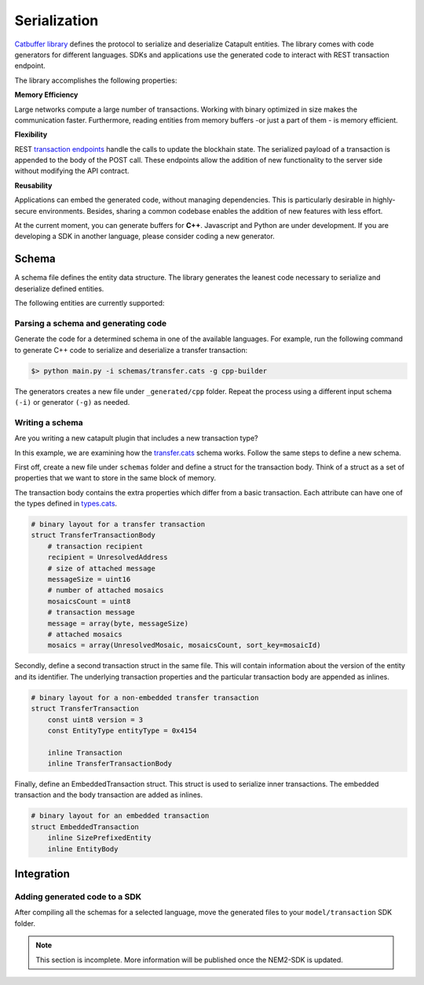 #############
Serialization
#############

`Catbuffer library <https://github.com/nemtech/catbuffer>`_ defines the protocol to serialize and deserialize Catapult entities. The library comes with code generators for different languages. SDKs and applications use the generated code to interact with REST transaction endpoint.

The library accomplishes the following properties:

**Memory Efficiency**

Large networks compute a large number of transactions. Working with binary optimized in size makes the communication faster. Furthermore, reading entities from memory buffers -or just a part of them - is memory efficient.

**Flexibility**

REST `transaction endpoints <https://nemtech.github.io/api/endpoints.html#operation/announceTransaction>`_ handle the calls to update the blockhain state. The serialized payload of a transaction is appended to the body of the POST call. These endpoints allow the addition of new functionality to the server side without modifying the API contract.

**Reusability**

Applications can embed the generated code, without managing dependencies. This is particularly desirable in highly-secure environments. Besides, sharing a common codebase enables the addition of new features with less effort.

At the current moment, you can generate buffers for **C++**. Javascript and Python are under development. If you are developing a SDK in another language, please consider coding a new generator.

******
Schema
******

A schema file defines the entity data structure. The library generates the leanest code necessary to serialize and deserialize defined entities.

The following entities are currently supported:

.. csv-table::
    :header: "Schema file", "Description"
    :delim: ;

    `entity.cats <https://github.com/nemtech/catbuffer/blob/master/schemas/entity.cats>`_ ; Describes an :ref:`entity <transaction-types>`.
    `accountlink.cats <https://github.com/nemtech/catbuffer/blob/master/schemas/accountlink.cats>`_ ; Describes account link transaction.
    `hashlocks.cats <https://github.com/nemtech/catbuffer/blob/master/schemas/hashlocks.cats>`_ ; Describes a :ref:`lock funds transaction <lock-funds-transaction>`.
    `secretlocks.cats <https://github.com/nemtech/catbuffer/blob/master/schemas/secretlocks.cats>`_ ; Describes a :ref:`secret lock transaction <secret-lock-transaction>`.
    `lockhashtypes.cats <https://github.com/nemtech/catbuffer/blob/master/schemas/lockhashtypes.cats>`_ ; Describes the available :ref:`hash algorithms <secret-lock-transaction>`.
    `secretproof.cats <https://github.com/nemtech/catbuffer/blob/master/schemas/secretproof.cats>`_ ; Describes a :ref:`secret proof transaction <secret-proof-transaction>`.
    `transfer.cats <https://github.com/nemtech/catbuffer/blob/master/schemas/transfer.cats>`_ ; Describes a :ref:`transfer <transfer-transaction>` transaction.
    `transaction.cats <https://github.com/nemtech/catbuffer/blob/master/schemas/transaction.cats>`_ ; Describes a :doc:`transaction <../concepts/transaction>`.
    `types.cats <https://github.com/nemtech/catbuffer/blob/master/schemas/types.cats>`_ ; Describe field types used by other schemas.

Parsing a schema and generating code
====================================

Generate the code for a determined schema in one of the available languages.  For example, run the following command to generate C++ code to serialize and deserialize a transfer transaction:

.. code-block:: bash

    $> python main.py -i schemas/transfer.cats -g cpp-builder

The generators creates a new file under ``_generated/cpp`` folder. Repeat the process using a different input schema ``(-i)`` or generator ``(-g)`` as needed.

Writing a schema
================

Are you writing a new catapult plugin that includes a new transaction type?

In this example, we are examining how the `transfer.cats <https://github.com/nemtech/catbuffer/blob/master/schemas/transfer.cats>`_ schema works. Follow the same steps to define a new schema.

First off, create a new file under ``schemas`` folder and define a struct for the transaction body. Think of a struct as a set of properties that we want to store in the same block of memory.

The transaction body contains the extra properties which differ from a basic transaction. Each attribute can have one of the types defined in `types.cats <https://github.com/nemtech/catbuffer/blob/master/schemas/types.cats>`_.

.. code-block:: python

    # binary layout for a transfer transaction
    struct TransferTransactionBody
        # transaction recipient
        recipient = UnresolvedAddress
        # size of attached message
        messageSize = uint16
        # number of attached mosaics
        mosaicsCount = uint8
        # transaction message
        message = array(byte, messageSize)
        # attached mosaics
        mosaics = array(UnresolvedMosaic, mosaicsCount, sort_key=mosaicId)

Secondly, define a second transaction struct in the same file. This will contain information about the version of the entity and its identifier. The underlying transaction properties and the particular transaction body are appended as inlines.

.. code-block:: python

    # binary layout for a non-embedded transfer transaction
    struct TransferTransaction
        const uint8 version = 3
        const EntityType entityType = 0x4154

        inline Transaction
        inline TransferTransactionBody


Finally, define an EmbeddedTransaction struct.  This struct is used to serialize inner transactions.  The embedded transaction and the body transaction are added as inlines.

.. code-block:: python

    # binary layout for an embedded transaction
    struct EmbeddedTransaction
        inline SizePrefixedEntity
        inline EntityBody

***********
Integration
***********

Adding generated code to a SDK
===============================

After compiling all the schemas for a selected language, move the generated files to your ``model/transaction`` SDK folder.

.. note:: This section is incomplete. More information will be published once the NEM2-SDK is updated.
